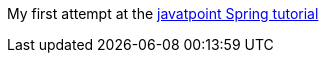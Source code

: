My first attempt at the link:https://www.javatpoint.com/spring-tutorial-constructor-injection-with-non-string-collection[javatpoint Spring tutorial]
